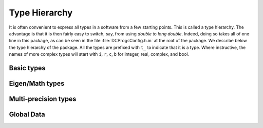 Type Hierarchy
--------------

It is often convenient to express all types in a software from a few starting points. This is called
a type hierarchy. The advantage is that it is then fairly easy to switch, say, from using `double` to
`long double`. Indeed, doing so takes all of one line in this package, as can be seen in the file
:file:`DCProgsConfig.h.in` at the root of the package. We describe below the type hierarchy of the
package. All the types are prefixed with ``t_`` to indicate that it is a type. Where instructive, the
names of more complex types will start with ``i``, ``r``, ``c``, ``b`` for integer, real, complex,
and bool.


Basic types
+++++++++++

.. doxygentypedef:: DCProgs::t_real
.. doxygentypedef:: DCProgs::t_int
.. doxygentypedef:: DCProgs::t_uint

Eigen/Math types
++++++++++++++++

.. doxygentypedef:: DCProgs::t_complex

.. doxygentypedef:: DCProgs::t_rvector
.. doxygentypedef:: DCProgs::t_initvec
.. doxygentypedef:: DCProgs::t_bmatrix

.. doxygentypedef:: DCProgs::t_rmatrix
.. doxygentypedef:: DCProgs::t_stack_rmatrix
.. doxygentypedef:: DCProgs::t_cmatrix

.. doxygentypedef:: DCProgs::t_Bursts
.. doxygentypedef:: DCProgs::t_Burst

Multi-precision types
+++++++++++++++++++++
.. unfortunately this will trigger a warning with missing symbols if
.. DCPROGS_USE_MPFR == False since the non included section is parsed anyway
.. see https://github.com/sphinx-doc/sphinx/issues/1635
.. ifconfig:: DCPROGS_USE_MPFR==True

    .. doxygentypedef:: DCProgs::t_mpfr_real
    .. doxygentypedef:: DCProgs::t_mpfr_complex
    .. doxygentypedef:: DCProgs::t_mpfr_cvector
    .. doxygentypedef:: DCProgs::t_mpfr_rmatrix

.. ifconfig:: DCPROGS_USE_MPFR==False

    HJCFIT is build without Multi-precision support

Global Data
+++++++++++

.. c:var:: DCProgs::quiet_nan

    Holds an alias to `NaN` representation in :cpp:type:`DCProgs::t_real`. The code will fail to
    compile if `NaN` cannot be represented in this type.
